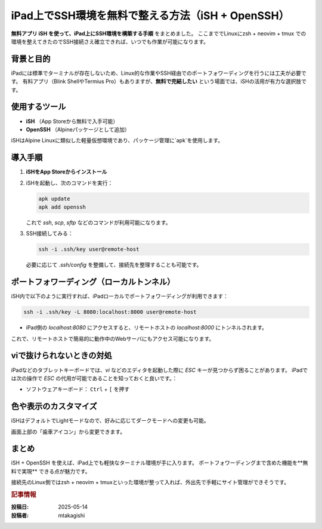 .. post:: 2025-05-14
   :tags: iPad, SSH, iSH, Terminal, Remote-Access
   :category: dev-environment
   :author: mtakagishi
   :language: ja

iPad上でSSH環境を無料で整える方法（iSH + OpenSSH）
==========================================================

**無料アプリ iSH を使って、iPad上にSSH環境を構築する手順** をまとめました。
ここまででLinuxにzsh + neovim + tmux での環境を整えてきたのでSSH接続さえ確立できれば、いつでも作業が可能になります。

.. contents:
   :local:
   :depth: 2

背景と目的
------------

iPadには標準でターミナルが存在しないため、Linux的な作業やSSH経由でのポートフォワーディングを行うには工夫が必要です。
有料アプリ（Blink ShellやTermius Pro）もありますが、**無料で完結したい** という場面では、iSHの活用が有力な選択肢です。

使用するツール
-----------------

- **iSH** （App Storeから無料で入手可能）
- **OpenSSH** （Alpineパッケージとして追加）

iSHはAlpine Linuxに類似した軽量仮想環境であり、パッケージ管理に`apk`を使用します。

導入手順
-----------

1. **iSHをApp Storeからインストール**
2. iSHを起動し、次のコマンドを実行：

   .. code-block:: sh

      apk update
      apk add openssh

   これで `ssh`, `scp`, `sftp` などのコマンドが利用可能になります。

3. SSH接続してみる：

   .. code-block:: sh

      ssh -i .ssh/key user@remote-host

   必要に応じて `.ssh/config` を整備して、接続先を整理することも可能です。

ポートフォワーディング（ローカルトンネル）
----------------------------------------------

iSH内で以下のように実行すれば、iPadローカルでポートフォワーディングが利用できます：

.. code-block:: sh

   ssh -i .ssh/key -L 8080:localhost:8000 user@remote-host

- iPad側の `localhost:8080` にアクセスすると、リモートホストの `localhost:8000` にトンネルされます。

これで、リモートホストで簡易的に動作中のWebサーバにもアクセス可能になります。

viで抜けられないときの対処
----------------------------

iPadなどのタブレットキーボードでは、`vi` などのエディタを起動した際に `ESC` キーが見つからず困ることがあります。
iPadでは次の操作で `ESC` の代用が可能であることを知っておくと良いです。：

- ソフトウェアキーボード： ``Ctrl`` + ``[`` を押す


色や表示のカスタマイズ
-------------------------

iSHはデフォルトでLightモードなので、好みに応じてダークモードへの変更も可能。

画面上部の「歯車アイコン」から変更できます。

まとめ
--------

iSH + OpenSSH を使えば、iPad上でも軽快なターミナル環境が手に入ります。
ポートフォワーディングまで含めた機能を**無料で実現** できる点が魅力です。

接続先のLinux側ではzsh + neovim + tmuxといった環境が整って入れば、外出先で手軽にサイト管理ができそうです。

.. rubric:: 記事情報

:投稿日: 2025-05-14
:投稿者: mtakagishi
